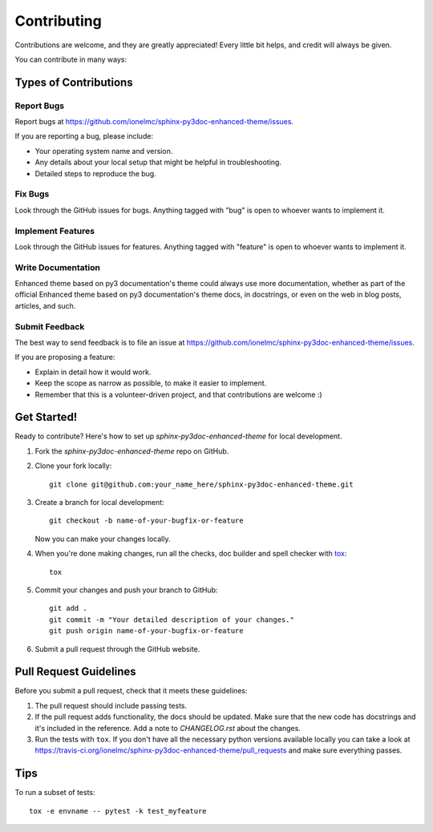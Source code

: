 ============
Contributing
============

Contributions are welcome, and they are greatly appreciated! Every
little bit helps, and credit will always be given.

You can contribute in many ways:

Types of Contributions
----------------------

Report Bugs
~~~~~~~~~~~

Report bugs at https://github.com/ionelmc/sphinx-py3doc-enhanced-theme/issues.

If you are reporting a bug, please include:

* Your operating system name and version.
* Any details about your local setup that might be helpful in troubleshooting.
* Detailed steps to reproduce the bug.

Fix Bugs
~~~~~~~~

Look through the GitHub issues for bugs. Anything tagged with "bug"
is open to whoever wants to implement it.

Implement Features
~~~~~~~~~~~~~~~~~~

Look through the GitHub issues for features. Anything tagged with "feature"
is open to whoever wants to implement it.

Write Documentation
~~~~~~~~~~~~~~~~~~~

Enhanced theme based on py3 documentation's theme could always use more documentation, whether as part of the
official Enhanced theme based on py3 documentation's theme docs, in docstrings, or even on the web in blog posts,
articles, and such.

Submit Feedback
~~~~~~~~~~~~~~~

The best way to send feedback is to file an issue at https://github.com/ionelmc/sphinx-py3doc-enhanced-theme/issues.

If you are proposing a feature:

* Explain in detail how it would work.
* Keep the scope as narrow as possible, to make it easier to implement.
* Remember that this is a volunteer-driven project, and that contributions are welcome :)

Get Started!
------------

Ready to contribute? Here's how to set up `sphinx-py3doc-enhanced-theme` for local development.

1. Fork the `sphinx-py3doc-enhanced-theme` repo on GitHub.
2. Clone your fork locally::

    git clone git@github.com:your_name_here/sphinx-py3doc-enhanced-theme.git

3. Create a branch for local development::

    git checkout -b name-of-your-bugfix-or-feature

   Now you can make your changes locally.

4. When you're done making changes, run all the checks, doc builder and spell checker with `tox <http://tox.readthedocs.org/en/latest/install.html>`_::

    tox

5. Commit your changes and push your branch to GitHub::

    git add .
    git commit -m "Your detailed description of your changes."
    git push origin name-of-your-bugfix-or-feature

6. Submit a pull request through the GitHub website.

Pull Request Guidelines
-----------------------

Before you submit a pull request, check that it meets these guidelines:

1. The pull request should include passing tests.
2. If the pull request adds functionality, the docs should be updated. Make sure that the new code has docstrings and
   it's included in the reference. Add a note to `CHANGELOG.rst` about the changes.
3. Run the tests with ``tox``. If you don't have all the necessary python versions available locally you can take a look
   at https://travis-ci.org/ionelmc/sphinx-py3doc-enhanced-theme/pull_requests and make sure
   everything passes.

Tips
----

To run a subset of tests::

    tox -e envname -- pytest -k test_myfeature